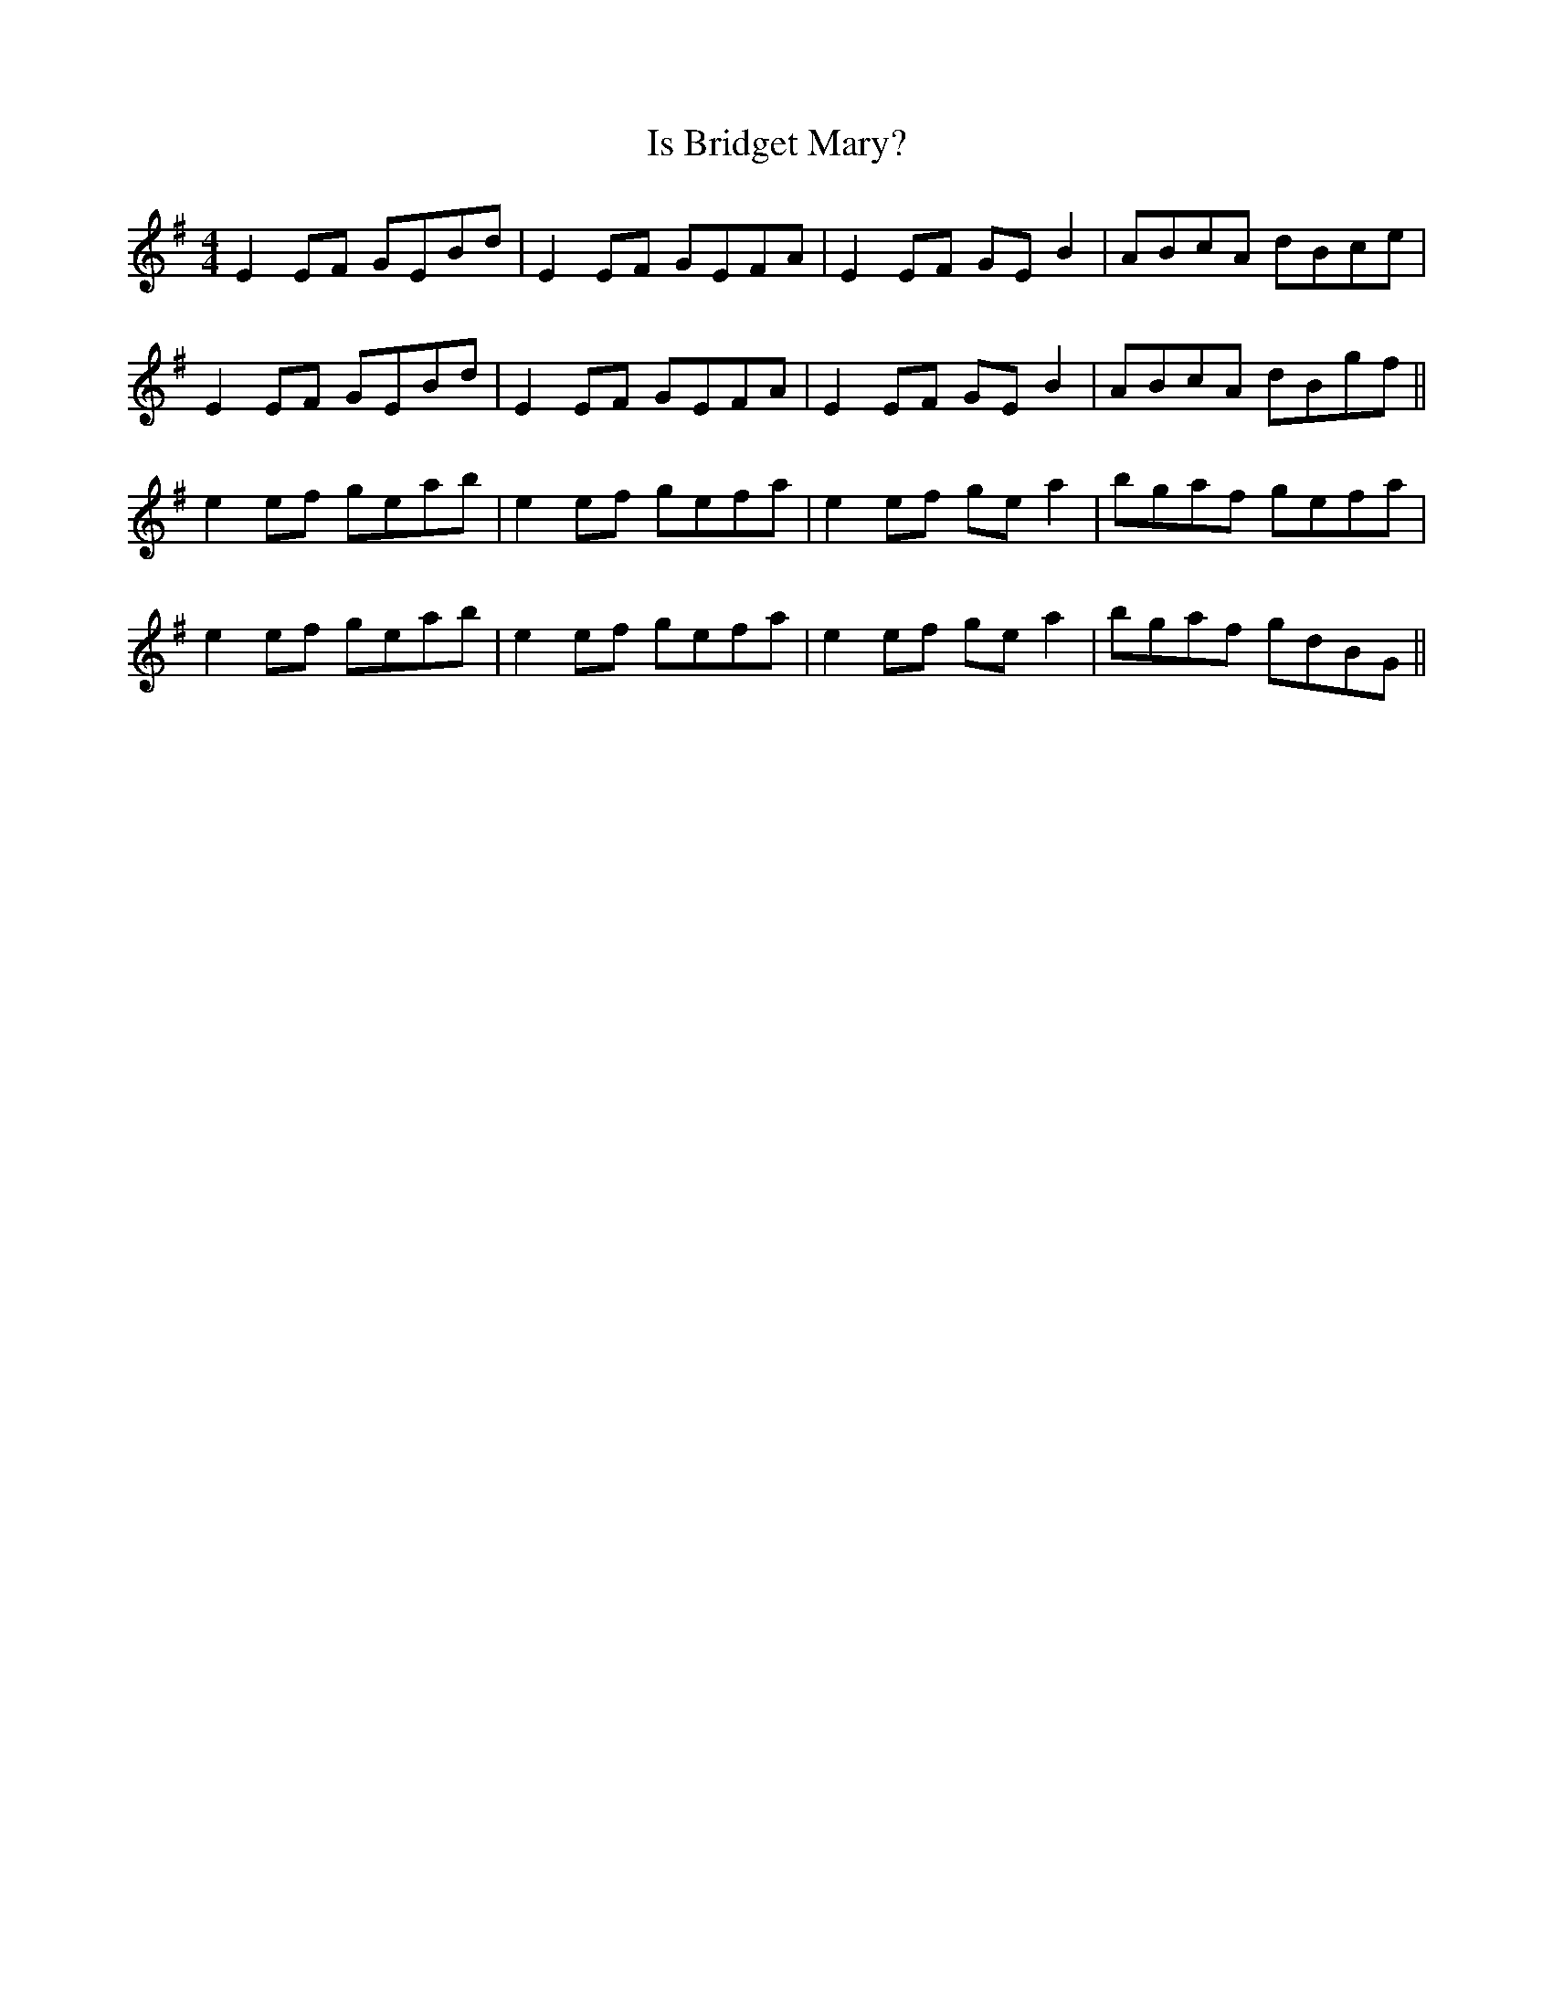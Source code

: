 X: 19168
T: Is Bridget Mary?
R: reel
M: 4/4
K: Eminor
E2EF GEBd|E2EF GEFA|E2EF GEB2|ABcA dBce|
E2EF GEBd|E2EF GEFA|E2EF GEB2|ABcA dBgf||
e2ef geab|e2ef gefa|e2ef gea2|bgaf gefa|
e2ef geab|e2ef gefa|e2ef gea2|bgaf gdBG||

